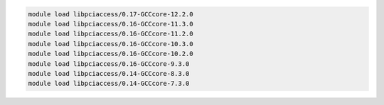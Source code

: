 .. code-block:: console

    module load libpciaccess/0.17-GCCcore-12.2.0
    module load libpciaccess/0.16-GCCcore-11.3.0
    module load libpciaccess/0.16-GCCcore-11.2.0
    module load libpciaccess/0.16-GCCcore-10.3.0
    module load libpciaccess/0.16-GCCcore-10.2.0
    module load libpciaccess/0.16-GCCcore-9.3.0
    module load libpciaccess/0.14-GCCcore-8.3.0
    module load libpciaccess/0.14-GCCcore-7.3.0
